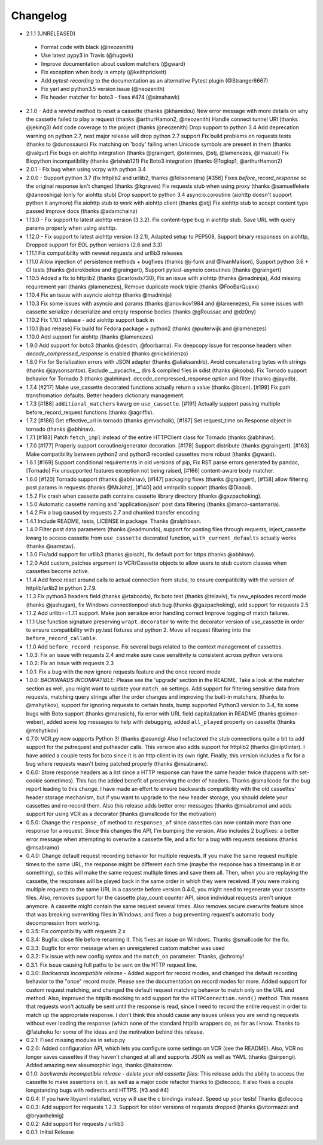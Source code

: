 Changelog
---------
-  2.1.1 (UNRELEASED)
  - Format code with black (@neozenith)
  - Use latest pypy3 in Travis (@hugovk)
  - Improve documentation about custom matchers (@gward)
  - Fix exception when body is empty (@keithprickett)
  - Add `pytest-recording` to the documentation as an alternative Pytest plugin (@Stranger6667)
  - Fix yarl and python3.5 version issue (@neozenith)
  - Fix header matcher for boto3 - fixes #474 (@simahawk)
-  2.1.0 - Add a `rewind` method to reset a cassette (thanks @khamidou)
   New error message with more details on why the cassette failed to play a request (thanks @arthurHamon2, @neozenith)
   Handle connect tunnel URI (thanks @jeking3)
   Add code coverage to the project (thanks @neozenith)
   Drop support to python 3.4
   Add deprecation warning on python 2.7, next major release will drop python 2.7 support
   Fix build problems on requests tests (thanks to @dunossauro)
   Fix matching on 'body' failing when Unicode symbols are present in them (thanks @valgur)
   Fix bugs on aiohttp integration (thanks @graingert, @steinnes, @stj, @lamenezes, @lmazuel)
   Fix Biopython incompatibility (thanks @rishab121)
   Fix Boto3 integration (thanks @1oglop1, @arthurHamon2)
-  2.0.1 - Fix bug when using vcrpy with python 3.4
-  2.0.0 - Support python 3.7 (fix httplib2 and urllib2, thanks @felixonmars)
   [#356] Fixes `before_record_response` so the original response isn't changed (thanks @kgraves)
   Fix requests stub when using proxy (thanks @samuelfekete @daneoshiga)
   (only for aiohttp stub) Drop support to python 3.4 asyncio.coroutine (aiohttp doesn't support python it anymore)
   Fix aiohttp stub to work with aiohttp client (thanks @stj)
   Fix aiohttp stub to accept content type passed
   Improve docs (thanks @adamchainz)
-  1.13.0 - Fix support to latest aiohttp version (3.3.2). Fix content-type bug in aiohttp stub. Save URL with query params properly when using aiohttp.
-  1.12.0 - Fix support to latest aiohttp version (3.2.1), Adapted setup to PEP508, Support binary responses on aiohttp, Dropped support for EOL python versions (2.6 and 3.3)
-  1.11.1 Fix compatibility with newest requests and urllib3 releases
-  1.11.0 Allow injection of persistence methods + bugfixes (thanks @j-funk and @IvanMalison),
   Support python 3.6 + CI tests (thanks @derekbekoe and @graingert),
   Support pytest-asyncio coroutines (thanks @graingert)
-  1.10.5 Added a fix to httplib2 (thanks @carlosds730), Fix an issue with
   aiohttp (thanks @madninja), Add missing requirement yarl (thanks @lamenezes),
   Remove duplicate mock triple (thanks @FooBarQuaxx)
-  1.10.4 Fix an issue with asyncio aiohttp (thanks @madninja)
-  1.10.3 Fix some issues with asyncio and params (thanks @anovikov1984 and
   @lamenezes), Fix some issues with cassette serialize / deserialize and empty
   response bodies (thanks @gRoussac and @dz0ny)
-  1.10.2 Fix 1.10.1 release - add aiohttp support back in
-  1.10.1 [bad release] Fix build for Fedora package + python2 (thanks @puiterwijk and @lamenezes)
-  1.10.0 Add support for aiohttp (thanks @lamenezes)
-  1.9.0 Add support for boto3 (thanks @desdm, @foorbarna). Fix deepcopy issue
   for response headers when `decode_compressed_response` is enabled (thanks
   @nickdirienzo)
-  1.8.0 Fix for Serialization errors with JSON adapter (thanks
   @aliaksandrb). Avoid concatenating bytes with strings (thanks
   @jaysonsantos). Exclude __pycache__ dirs & compiled files in sdist
   (thanks @koobs). Fix Tornado support behavior for Tornado 3 (thanks
   @abhinav). decode_compressed_response option and filter (thanks
   @jayvdb).
-  1.7.4 [#217] Make use_cassette decorated functions actually return a
   value (thanks @bcen). [#199] Fix path transfromation defaults.
   Better headers dictionary management.
-  1.7.3 [#188] ``additional_matchers`` kwarg on ``use_cassette``.
   [#191] Actually support passing multiple before_record_request
   functions (thanks @agriffis).
-  1.7.2 [#186] Get effective_url in tornado (thanks @mvschaik), [#187]
   Set request_time on Response object in tornado (thanks @abhinav).
-  1.7.1 [#183] Patch ``fetch_impl`` instead of the entire HTTPClient
   class for Tornado (thanks @abhinav).
-  1.7.0 [#177] Properly support coroutine/generator decoration. [#178]
   Support distribute (thanks @graingert). [#163] Make compatibility
   between python2 and python3 recorded cassettes more robust (thanks
   @gward).
-  1.6.1 [#169] Support conditional requirements in old versions of
   pip, Fix RST parse errors generated by pandoc, [Tornado] Fix
   unsupported features exception not being raised, [#166]
   content-aware body matcher.
-  1.6.0 [#120] Tornado support (thanks @abhinav), [#147] packaging fixes
   (thanks @graingert), [#158] allow filtering post params in requests
   (thanks @MrJohz), [#140] add xmlrpclib support (thanks @Diaoul).
-  1.5.2 Fix crash when cassette path contains cassette library
   directory (thanks @gazpachoking).
-  1.5.0 Automatic cassette naming and 'application/json' post data
   filtering (thanks @marco-santamaria).
-  1.4.2 Fix a bug caused by requests 2.7 and chunked transfer encoding
-  1.4.1 Include README, tests, LICENSE in package. Thanks @ralphbean.
-  1.4.0 Filter post data parameters (thanks @eadmundo), support for
   posting files through requests, inject\_cassette kwarg to access
   cassette from ``use_cassette`` decorated function,
   ``with_current_defaults`` actually works (thanks @samstav).
-  1.3.0 Fix/add support for urllib3 (thanks @aisch), fix default port
   for https (thanks @abhinav).
-  1.2.0 Add custom\_patches argument to VCR/Cassette objects to allow
   users to stub custom classes when cassettes become active.
-  1.1.4 Add force reset around calls to actual connection from stubs,
   to ensure compatibility with the version of httplib/urlib2 in python
   2.7.9.
-  1.1.3 Fix python3 headers field (thanks @rtaboada), fix boto test
   (thanks @telaviv), fix new\_episodes record mode (thanks @jashugan),
   fix Windows connectionpool stub bug (thanks @gazpachoking), add
   support for requests 2.5
-  1.1.2 Add urllib==1.7.1 support. Make json serialize error handling
   correct Improve logging of match failures.
-  1.1.1 Use function signature preserving ``wrapt.decorator`` to write
   the decorator version of use\_cassette in order to ensure
   compatibility with py.test fixtures and python 2. Move all request
   filtering into the ``before_record_callable``.
-  1.1.0 Add ``before_record_response``. Fix several bugs related to the
   context management of cassettes.
-  1.0.3: Fix an issue with requests 2.4 and make sure case sensitivity
   is consistent across python versions
-  1.0.2: Fix an issue with requests 2.3
-  1.0.1: Fix a bug with the new ignore requests feature and the once
   record mode
-  1.0.0: *BACKWARDS INCOMPATIBLE*: Please see the 'upgrade' section in
   the README. Take a look at the matcher section as well, you might
   want to update your ``match_on`` settings. Add support for filtering
   sensitive data from requests, matching query strings after the order
   changes and improving the built-in matchers, (thanks to @mshytikov),
   support for ignoring requests to certain hosts, bump supported
   Python3 version to 3.4, fix some bugs with Boto support (thanks
   @marusich), fix error with URL field capitalization in README (thanks
   @simon-weber), added some log messages to help with debugging, added
   ``all_played`` property on cassette (thanks @mshytikov)
-  0.7.0: VCR.py now supports Python 3! (thanks @asundg) Also I
   refactored the stub connections quite a bit to add support for the
   putrequest and putheader calls. This version also adds support for
   httplib2 (thanks @nilp0inter). I have added a couple tests for boto
   since it is an http client in its own right. Finally, this version
   includes a fix for a bug where requests wasn't being patched properly
   (thanks @msabramo).
-  0.6.0: Store response headers as a list since a HTTP response can
   have the same header twice (happens with set-cookie sometimes). This
   has the added benefit of preserving the order of headers. Thanks
   @smallcode for the bug report leading to this change. I have made an
   effort to ensure backwards compatibility with the old cassettes'
   header storage mechanism, but if you want to upgrade to the new
   header storage, you should delete your cassettes and re-record them.
   Also this release adds better error messages (thanks @msabramo) and
   adds support for using VCR as a decorator (thanks @smallcode for the
   motivation)
-  0.5.0: Change the ``response_of`` method to ``responses_of`` since
   cassettes can now contain more than one response for a request. Since
   this changes the API, I'm bumping the version. Also includes 2
   bugfixes: a better error message when attempting to overwrite a
   cassette file, and a fix for a bug with requests sessions (thanks
   @msabramo)
-  0.4.0: Change default request recording behavior for multiple
   requests. If you make the same request multiple times to the same
   URL, the response might be different each time (maybe the response
   has a timestamp in it or something), so this will make the same
   request multiple times and save them all. Then, when you are
   replaying the cassette, the responses will be played back in the same
   order in which they were received. If you were making multiple
   requests to the same URL in a cassette before version 0.4.0, you
   might need to regenerate your cassette files. Also, removes support
   for the cassette.play\_count counter API, since individual requests
   aren't unique anymore. A cassette might contain the same request
   several times. Also removes secure overwrite feature since that was
   breaking overwriting files in Windows, and fixes a bug preventing
   request's automatic body decompression from working.
-  0.3.5: Fix compatibility with requests 2.x
-  0.3.4: Bugfix: close file before renaming it. This fixes an issue on
   Windows. Thanks @smallcode for the fix.
-  0.3.3: Bugfix for error message when an unreigstered custom matcher
   was used
-  0.3.2: Fix issue with new config syntax and the ``match_on``
   parameter. Thanks, @chromy!
-  0.3.1: Fix issue causing full paths to be sent on the HTTP request
   line.
-  0.3.0: *Backwards incompatible release* - Added support for record
   modes, and changed the default recording behavior to the "once"
   record mode. Please see the documentation on record modes for more.
   Added support for custom request matching, and changed the default
   request matching behavior to match only on the URL and method. Also,
   improved the httplib mocking to add support for the
   ``HTTPConnection.send()`` method. This means that requests won't
   actually be sent until the response is read, since I need to record
   the entire request in order to match up the appropriate response. I
   don't think this should cause any issues unless you are sending
   requests without ever loading the response (which none of the
   standard httplib wrappers do, as far as I know. Thanks to @fatuhoku
   for some of the ideas and the motivation behind this release.
-  0.2.1: Fixed missing modules in setup.py
-  0.2.0: Added configuration API, which lets you configure some
   settings on VCR (see the README). Also, VCR no longer saves cassettes
   if they haven't changed at all and supports JSON as well as YAML
   (thanks @sirpengi). Added amazing new skeumorphic logo, thanks
   @hairarrow.
-  0.1.0: *backwards incompatible release - delete your old cassette
   files*: This release adds the ability to access the cassette to make
   assertions on it, as well as a major code refactor thanks to
   @dlecocq. It also fixes a couple longstanding bugs with redirects and
   HTTPS. [#3 and #4]
-  0.0.4: If you have libyaml installed, vcrpy will use the c bindings
   instead. Speed up your tests! Thanks @dlecocq
-  0.0.3: Add support for requests 1.2.3. Support for older versions of
   requests dropped (thanks @vitormazzi and @bryanhelmig)
-  0.0.2: Add support for requests / urllib3
-  0.0.1: Initial Release

